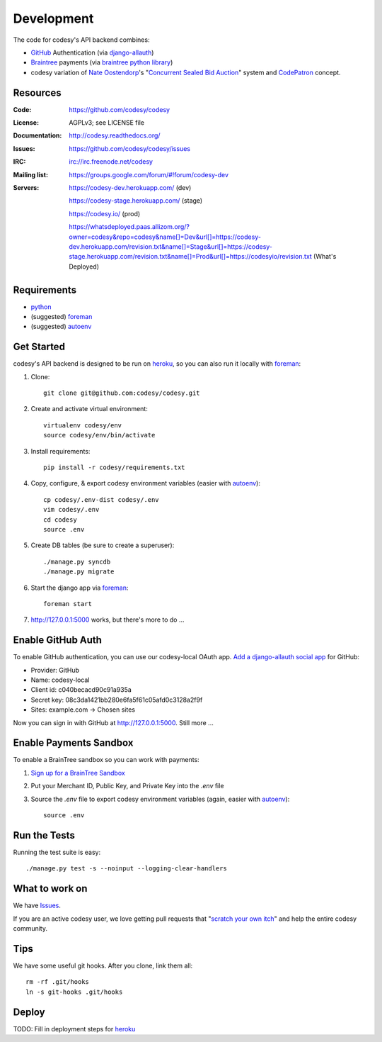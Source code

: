 Development
===========

The code for codesy's API backend combines:

* `GitHub`_ Authentication (via `django-allauth`_)
* `Braintree`_ payments (via `braintree python library`_)
* codesy variation of `Nate Oostendorp`_'s "`Concurrent Sealed Bid Auction`_"
  system and `CodePatron`_ concept.

.. _GitHub: https://github.com/
.. _django-allauth: https://github.com/pennersr/django-allauth
.. _Braintree: https://www.braintreepayments.com/
.. _braintree python library: https://developers.braintreepayments.com/javascript+python
.. _balanced-python: https://github.com/balanced/balanced-python
.. _Nate Oostendorp: http://oostendorp.net/
.. _Concurrent Sealed Bid Auction: https://docs.google.com/document/d/1dKYFRTUU6FsX6V4PtWILwN3jkzxiQtbyFQXG75AA4jU/preview
.. _CodePatron: https://docs.google.com/document/d/1fdTM7WqGzUtAN8Hd3aRfXR1mHcAG-WsH6JSwxOqcGqY/preview


Resources
---------
.. image:: https://travis-ci.org/codesy/codesy.png?branch=master
   :target: https://travis-ci.org/codesy/codesy
   :alt: Travis-CI Build Status

.. image:: https://requires.io/github/codesy/codesy/requirements.png?branch=master
   :target: https://requires.io/github/codesy/codesy/requirements/?branch=master
   :alt: Requirements Status

:Code:          https://github.com/codesy/codesy
:License:       AGPLv3; see LICENSE file
:Documentation: http://codesy.readthedocs.org/
:Issues:        https://github.com/codesy/codesy/issues
:IRC:           irc://irc.freenode.net/codesy
:Mailing list:  https://groups.google.com/forum/#!forum/codesy-dev
:Servers:       https://codesy-dev.herokuapp.com/ (dev)

                https://codesy-stage.herokuapp.com/ (stage)

                https://codesy.io/ (prod)

                https://whatsdeployed.paas.allizom.org/?owner=codesy&repo=codesy&name[]=Dev&url[]=https://codesy-dev.herokuapp.com/revision.txt&name[]=Stage&url[]=https://codesy-stage.herokuapp.com/revision.txt&name[]=Prod&url[]=https://codesyio/revision.txt (What's Deployed)


Requirements
------------

* `python`_
* (suggested) `foreman`_
* (suggested) `autoenv`_


Get Started
-----------

codesy's API backend is designed to be run on `heroku`_, so you can also run it locally with `foreman`_:

#. Clone::

    git clone git@github.com:codesy/codesy.git

#. Create and activate virtual environment::

    virtualenv codesy/env
    source codesy/env/bin/activate

#. Install requirements::

    pip install -r codesy/requirements.txt

#. Copy, configure, & export codesy environment variables (easier with `autoenv`_)::

    cp codesy/.env-dist codesy/.env
    vim codesy/.env
    cd codesy
    source .env

#. Create DB tables (be sure to create a superuser)::

    ./manage.py syncdb
    ./manage.py migrate

#. Start the django app via `foreman`_::

    foreman start

#. http://127.0.0.1:5000 works, but there's more to do ...

.. _python: https://www.python.org/
.. _foreman: https://github.com/ddollar/foreman
.. _ReadTheDocs: http://codesy.readthedocs.org/en/latest/development.html


Enable GitHub Auth
------------------

To enable GitHub authentication, you can use our codesy-local OAuth app.
`Add a django-allauth social app <http://127.0.0.1:5000/admin/socialaccount/socialapp/add/>`_
for GitHub:

* Provider: GitHub
* Name: codesy-local
* Client id: c040becacd90c91a935a
* Secret key: 08c3da1421bb280e6fa5f61c05afd0c3128a2f9f
* Sites: example.com -> Chosen sites

Now you can sign in with GitHub at http://127.0.0.1:5000. Still more ...

Enable Payments Sandbox
-----------------------

To enable a BrainTree sandbox so you can work with payments:

#. `Sign up for a BrainTree Sandbox <https://www.braintreepayments.com/get-started>`_

#. Put your Merchant ID, Public Key, and Private Key into the `.env` file

#. Source the `.env` file to export codesy environment variables (again, easier with `autoenv`_)::

    source .env

Run the Tests
-------------

Running the test suite is easy::

    ./manage.py test -s --noinput --logging-clear-handlers


What to work on
---------------

We have `Issues`_.

If you are an active codesy user, we love getting pull requests that "`scratch your own itch`_" and help the entire codesy community.

.. _scratch your own itch: https://gettingreal.37signals.com/ch02_Whats_Your_Problem.php
.. _Issues: https://github.com/codesy/codesy/issues


Tips
----

We have some useful git hooks. After you clone, link them all::

    rm -rf .git/hooks
    ln -s git-hooks .git/hooks


Deploy
------

TODO: Fill in deployment steps for `heroku`_

.. _heroku: https://www.heroku.com/
.. _autoenv: https://github.com/kennethreitz/autoenv
